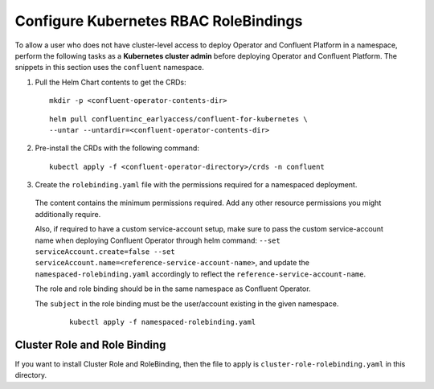 Configure Kubernetes RBAC RoleBindings
======================================

To allow a user who does not have cluster-level access to deploy Operator and Confluent 
Platform in a namespace, perform the following tasks as a **Kubernetes cluster admin** before 
deploying Operator and Confluent Platform. The snippets in this section uses the ``confluent``
namespace.

#. Pull the Helm Chart contents to get the CRDs:
   
   ::
  
     mkdir -p <confluent-operator-contents-dir>
   
   ::

     helm pull confluentinc_earlyaccess/confluent-for-kubernetes \
     --untar --untardir=<confluent-operator-contents-dir>

#. Pre-install the CRDs with the following command:

   ::

     kubectl apply -f <confluent-operator-directory>/crds -n confluent


#. Create the ``rolebinding.yaml`` file with the permissions required for a namespaced deployment. 

  The content contains the minimum permissions required. Add any other resource
  permissions you might additionally require.

  Also, if required to have a custom service-account setup, make sure to pass the custom service-account name
  when deploying Confluent Operator through helm command: ``--set serviceAccount.create=false --set serviceAccount.name=<reference-service-account-name>``, and update
  the ``namespaced-rolebinding.yaml`` accordingly to reflect the ``reference-service-account-name``.

  The role and role binding should be in the same namespace as Confluent Operator.

  The ``subject`` in the role binding must be the user/account existing in the
  given namespace.

   ::

     kubectl apply -f namespaced-rolebinding.yaml


Cluster Role and Role Binding
-----------------------------

If you want to install Cluster Role and RoleBinding, then the file to apply is 
``cluster-role-rolebinding.yaml`` in this directory.
